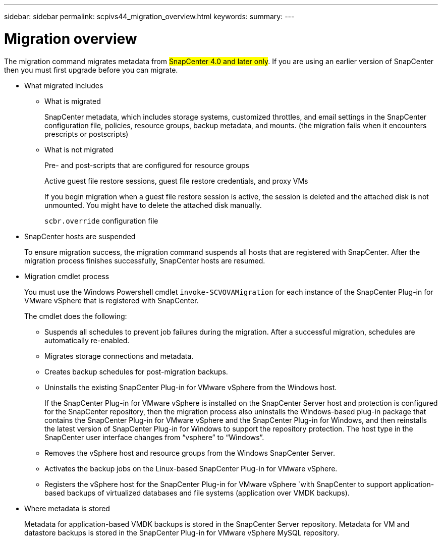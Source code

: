 ---
sidebar: sidebar
permalink: scpivs44_migration_overview.html
keywords:
summary:
---

= Migration overview
:hardbreaks:
:nofooter:
:icons: font
:linkattrs:
:imagesdir: ./media/

//
// This file was created with NDAC Version 2.0 (August 17, 2020)
//
// 2020-09-09 12:24:28.925485
//

[.lead]
The migration command migrates metadata from #SnapCenter 4.0 and later only#. If you are using an earlier version of SnapCenter then you must first upgrade before you can migrate.

* What migrated includes
** What is migrated
+
SnapCenter metadata, which includes storage systems, customized throttles, and email settings in the SnapCenter configuration file, policies, resource groups, backup metadata, and mounts. (the migration fails when it encounters prescripts or postscripts)

** What is not migrated
+
Pre- and post-scripts that are configured for resource groups
+
Active guest file restore sessions, guest file restore credentials, and proxy VMs
+
If you begin migration when a guest file restore session is active, the session is deleted and the attached disk is not unmounted. You might have to delete the attached disk manually.
+
`scbr.override` configuration file
+
// snapshots that are deleted from ONTAP BURT 1271910

* SnapCenter hosts are suspended
+
To ensure migration success, the migration command suspends all hosts that are registered with SnapCenter. After the migration process finishes successfully, SnapCenter hosts are resumed.
* Migration cmdlet process
+
You must use the Windows Powershell cmdlet `invoke-SCVOVAMigration` for each instance of the SnapCenter Plug-in for VMware vSphere that is registered with SnapCenter.
+
The cmdlet does the following:
+
** Suspends all schedules to prevent job failures during the migration. After a successful migration, schedules are automatically re-enabled.
** Migrates storage connections and metadata.
** Creates backup schedules for post-migration backups.
** Uninstalls the existing SnapCenter Plug-in for VMware vSphere from the Windows host.
+
If the SnapCenter Plug-in for VMware vSphere is installed on the SnapCenter Server host and protection is configured for the SnapCenter repository, then the migration process also uninstalls the Windows-based plug-in package that contains the SnapCenter Plug-in for VMware vSphere and the SnapCenter Plug-in for Windows, and then reinstalls the latest version of SnapCenter Plug-in for Windows to support the repository protection. The host type in the SnapCenter user interface changes from “vsphere” to “Windows”.

** Removes the vSphere host and resource groups from the Windows SnapCenter Server.
** Activates the backup jobs on the Linux-based SnapCenter Plug-in for VMware vSphere.
** Registers the vSphere host for the SnapCenter Plug-in for VMware vSphere `with SnapCenter to support application-based backups of virtualized databases and file systems (application over VMDK backups).
* Where metadata is stored
+
Metadata for application-based VMDK backups is stored in the SnapCenter Server repository. Metadata for VM and datastore backups is stored in the SnapCenter Plug-in for VMware vSphere MySQL repository.

